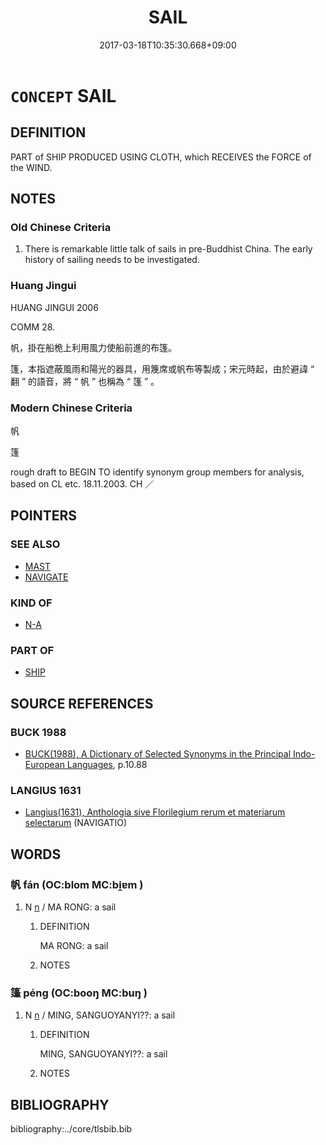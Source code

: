 # -*- mode: mandoku-tls-view -*-
#+TITLE: SAIL
#+DATE: 2017-03-18T10:35:30.668+09:00        
#+STARTUP: content
* =CONCEPT= SAIL
:PROPERTIES:
:CUSTOM_ID: uuid-801135b9-293a-478c-82e9-d045a11f210e
:SYNONYM+:  CANVAS
:SYNONYM+:  SAILCLOTH
:SYNONYM+:  NAVIGATE
:TR_ZH: 船帆
:END:
** DEFINITION

PART of SHIP PRODUCED USING CLOTH, which RECEIVES the FORCE of the WIND.

** NOTES

*** Old Chinese Criteria
1. There is remarkable little talk of sails in pre-Buddhist China. The early history of sailing needs to be investigated.

*** Huang Jingui
HUANG JINGUI 2006

COMM 28.

帆，掛在船桅上利用風力使船前進的布篷。

篷，本指遮蔽風雨和陽光的器具，用篾席或帆布等製成；宋元時起，由於避諱 “ 翻 ” 的語音，將 “ 帆 ” 也稱為 “ 篷 ” 。

*** Modern Chinese Criteria
帆

篷

rough draft to BEGIN TO identify synonym group members for analysis, based on CL etc. 18.11.2003. CH ／

** POINTERS
*** SEE ALSO
 - [[tls:concept:MAST][MAST]]
 - [[tls:concept:NAVIGATE][NAVIGATE]]

*** KIND OF
 - [[tls:concept:N-A][N-A]]

*** PART OF
 - [[tls:concept:SHIP][SHIP]]

** SOURCE REFERENCES
*** BUCK 1988
 - [[cite:BUCK-1988][BUCK(1988), A Dictionary of Selected Synonyms in the Principal Indo-European Languages]], p.10.88

*** LANGIUS 1631
 - [[cite:LANGIUS-1631][Langius(1631), Anthologia sive Florilegium rerum et materiarum selectarum]] (NAVIGATIO)
** WORDS
   :PROPERTIES:
   :VISIBILITY: children
   :END:
*** 帆 fán (OC:blom MC:bi̯ɐm )
:PROPERTIES:
:CUSTOM_ID: uuid-03e60b60-130e-4324-8f4c-c89447ed52d6
:Char+: 帆(50,3/6) 
:GY_IDS+: uuid-87e8c34f-d629-4e46-88d9-7bb3f1682c6e
:PY+: fán     
:OC+: blom     
:MC+: bi̯ɐm     
:END: 
**** N [[tls:syn-func::#uuid-8717712d-14a4-4ae2-be7a-6e18e61d929b][n]] / MA RONG: a sail
:PROPERTIES:
:CUSTOM_ID: uuid-19f3cbfa-e7be-4416-8b7f-f5b7fb3de9ac
:WARRING-STATES-CURRENCY: 2
:END:
****** DEFINITION

MA RONG: a sail

****** NOTES

*** 篷 péng (OC:booŋ MC:buŋ )
:PROPERTIES:
:CUSTOM_ID: uuid-20173d62-d2b0-4995-a051-183ddea48da2
:Char+: 篷(118,11/17) 
:GY_IDS+: uuid-7d4cc012-43b1-4ad4-8439-ade7093c29ed
:PY+: péng     
:OC+: booŋ     
:MC+: buŋ     
:END: 
**** N [[tls:syn-func::#uuid-8717712d-14a4-4ae2-be7a-6e18e61d929b][n]] / MING, SANGUOYANYI??: a sail
:PROPERTIES:
:CUSTOM_ID: uuid-61c767f4-7aa0-4390-810d-9f3e9c2ba84b
:WARRING-STATES-CURRENCY: 0
:END:
****** DEFINITION

MING, SANGUOYANYI??: a sail

****** NOTES

** BIBLIOGRAPHY
bibliography:../core/tlsbib.bib
